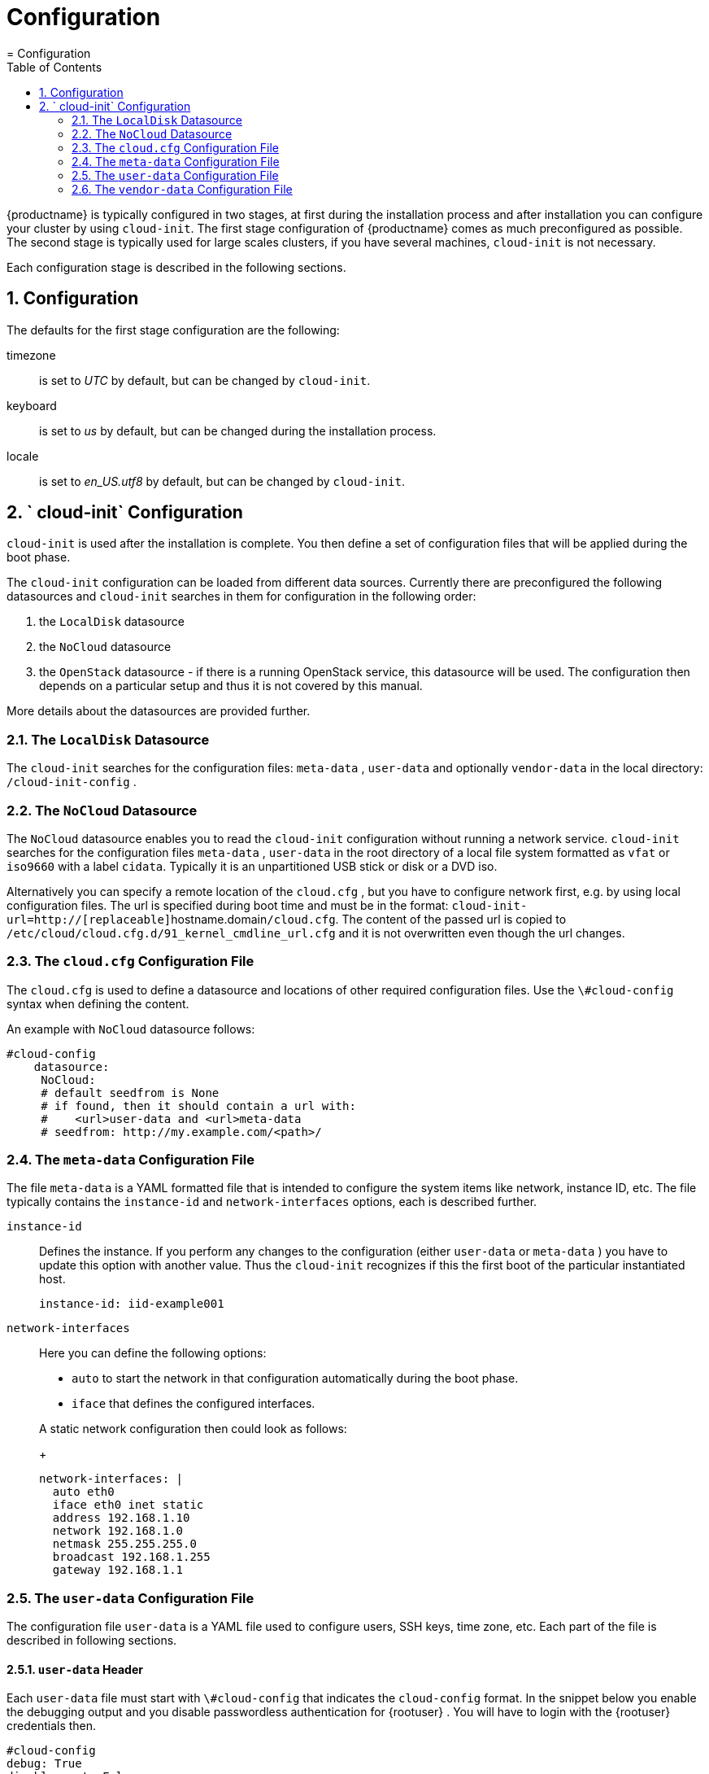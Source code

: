 = Configuration
:doctype: book
:sectnums:
:toc: left
:icons: font
:experimental:
:sourcedir: .
:imagesdir: ./images
= Configuration
:doctype: book
:sectnums:
:toc: left
:icons: font
:experimental:
:imagesdir: ./images

{productname}
is typically configured in two stages, at first during the installation process and after installation you can configure your cluster by using ``cloud-init``.
The first stage configuration of {productname}
 comes as much preconfigured as possible.
The second stage is typically used for large scales clusters, if you have several machines, `cloud-init` is not necessary. 

Each configuration stage is described in the following sections. 

[[_installation.configuration]]
== Configuration


The defaults for the first stage configuration are the following: 

timezone::
is set to _UTC_ by default, but can be changed by ``cloud-init``. 

keyboard::
is set to _us_ by default, but can be changed during the installation process. 

locale::
is set to _en_US.utf8_ by default, but can be changed by ``cloud-init``. 


[[_cloud_init.configuration]]
== ` cloud-init` Configuration

`cloud-init` is used after the installation is complete.
You then define a set of configuration files that will be applied during the boot phase. 

The `cloud-init` configuration can be loaded from different data sources.
Currently there are preconfigured the following datasources and `cloud-init` searches in them for configuration in the following order: 

. the `LocalDisk` datasource 
. the `NoCloud` datasource 
. the `OpenStack` datasource - if there is a running OpenStack service, this datasource will be used. The configuration then depends on a particular setup and thus it is not covered by this manual. 


More details about the datasources are provided further. 

[[_localdisk.datasource]]
=== The `LocalDisk` Datasource


The `cloud-init` searches for the configuration files: [path]``meta-data``
, [path]``user-data``
 and optionally [path]``vendor-data``
 in the local directory: [path]``/cloud-init-config``
. 

[[_nocloud.datasource]]
=== The `NoCloud` Datasource


The `NoCloud` datasource enables you to read the `cloud-init` configuration without running a network service. `cloud-init` searches for the configuration files [path]``meta-data``
, [path]``user-data``
 in the root directory of a local file system formatted as `vfat` or `iso9660` with a label ``cidata``.
Typically it is an unpartitioned USB stick or disk or a DVD iso. 

Alternatively you can specify a remote location of the [path]``cloud.cfg``
, but you have to configure network first, e.g.
by using local configuration files.
The url is specified during boot time and must be in the format: ``cloud-init-url=http://[replaceable]``hostname.domain``/cloud.cfg``.
The content of the passed url is copied to [path]``/etc/cloud/cloud.cfg.d/91_kernel_cmdline_url.cfg``
 and it is not overwritten even though the url changes. 

[[_cloud.config.file]]
=== The [path]``cloud.cfg`` Configuration File


The [path]``cloud.cfg``
 is used to define a datasource and locations of other required configuration files.
Use the `\#cloud-config` syntax when defining the content. 

An example with `NoCloud` datasource follows: 

----
#cloud-config
    datasource:
     NoCloud:
     # default seedfrom is None
     # if found, then it should contain a url with:
     #    <url>user-data and <url>meta-data
     # seedfrom: http://my.example.com/<path>/
----

[[_meta_data.config.file]]
=== The [path]``meta-data`` Configuration File


The file [path]``meta-data``
 is a YAML formatted file that is intended to configure the system items like network, instance ID, etc.
The file typically contains the `instance-id` and `network-interfaces` options, each is described further. 

`instance-id`::
Defines the instance.
If you perform any changes to the configuration (either [path]``user-data``
or [path]``meta-data``
) you have to update this option with another value.
Thus the `cloud-init` recognizes if this the first boot of the particular instantiated host. 
+

----
instance-id: iid-example001
----
`network-interfaces`::
Here you can define the following options: 
** `auto` to start the network in that configuration automatically during the boot phase. 
** `iface` that defines the configured interfaces. 

+
A static network configuration then could look as follows: 
+

----
network-interfaces: |
  auto eth0
  iface eth0 inet static
  address 192.168.1.10
  network 192.168.1.0
  netmask 255.255.255.0
  broadcast 192.168.1.255
  gateway 192.168.1.1
----

[[_user_data.config.file]]
=== The [path]``user-data`` Configuration File


The configuration file [path]``user-data``
 is a YAML file used to configure users, SSH keys, time zone, etc.
Each part of the file is described in following sections. 

[[_user_data.config.header]]
==== [path]``user-data`` Header


Each [path]``user-data``
 file must start with `\#cloud-config` that indicates the `cloud-config` format.
In the snippet below you enable the debugging output and you disable passwordless authentication for {rootuser}
.
You will have to login with the {rootuser}
 credentials then. 

----
#cloud-config
debug: True
disable_root: False
----

[[_user_data.config.runcmd.statements]]
==== ` runcmd` Statements


In the [path]``user-data``
 you can use the `runcmd` statement to run various commands in your system.
The [path]``user-data``
 file can contain only one `runcmd` statement, thus in case you need to run several commands, group them into one statement: 

----
runcmd:
    - /usr/bin/systemctl enable --now ntpd
----


By using the `runcmd` statement, you can perform the following in your system: 

Configure keyboard layout::
configure the German keyboard layout with __nodeadkeys__: 
+

----
runcmd:
  - /usr/bin/localectl set-keymap de-latin1-nodeadkeys
----
Start services::
for example, start the NTP server as described in <<_user_data.config.ntp.server>>. 


[[_user_data.config.authorized_keys]]
==== SSH Keys Management


You can configure the behaviour of adding SSH keys to the [path]``authorized_keys``
 and the SSH login pattern. 

----
ssh_deletekeys: False
ssh_pwauth: True
ssh_authorized_keys:
  - ssh-rsa XXXKEY mail@example.com
----


The option `ssh_deletekeys` disables/enables automatic deletion of old private and public SSH keys of the host.
The default value is `true`{mdash}
the keys are deleted and new keys are generated.
We do not recommend using the default value, as there could be a problem reported by [command]``ssh`` that the keys are incorrect or has been changed after the `cloud-init` configuration has been changed. 

The option `ssh_pwauth: true` allows you to login by using SSH with a password, if the password is set. 

The option `ssh_authorized_keys` defines whether the SSH key will be added to the [path]``authorized_keys``
 file of the user.
If *not* specified otherwise, the default user is {rootuser}
. 

[[_user_data.config.setting.password]]
==== Setting Password


The [path]``user-data``
 file enables you to set default passwords by using the `chpasswd` option: 

----
chpasswd:
  list: |
    root:linux
  expire: True
----


In the example above you set a _linux_ password for {rootuser}
.
The `expire` option defines whether the user will be prompted to change the default password at the first login. 

[[_user_data.config.adding.custom.repository]]
==== Adding Custom Repository


You can add a custom software repository to your system by using the `zypp_repos` option: 

----
zypper:
  repos:
    - id: opensuse-oss
      name: os-oss
      baseurl: http://my.example.com/repo/SUSE-CAASP-{productnumber}-CUSTOM/
      enabled: 1
      autorefresh: 1
    - id: opensuse-oss-update
      name: os-oss-up
      baseurl: http://my.example.com/repo/SUSE-CAASP-{productnumber}-CUSTOM/update
----


The options available are:

`id`::
The local unique ID of the repository, also known as its alias.
(Mandatory.) 

`name`::
A more descriptive string describing the repository, used in the UI.
(Mandatory.) 

`baseurl`::
URL to the directory where the repository's `repodata` directory lives.
(Mandatory.) 

`type`::
Zypper is able to work with three types of repository: `yast2` and `rpm-md` (yum) repositories, as well as `plaindir` - plain directories containing `$$.$$rpm` files. 

`path`::
This is relative to the ``baseurl``; the default is ``/``. 

`gpgcheck`::
Defines whether the source signatures should be checked using GPG. 

`gpgkey`::
Defines the URL for a GPG key. 

`enabled`::
Defaults to `1` (on). Set to `0` to disable the repository: it will be known and listed, but not used. 

`autorefresh`::
Defaults to `1` (on). When on, the local package cache will be updated to the remote version whenever package management actions are performed. 

`priority`::
Defines a source priority, from `1` (lowest) to `200` (highest). The default is ``99``. 


[[_user_data.config.setting.timezone]]
==== Setting Timezone


You can set a default timezone.
Bear in mind that the configured value must exist in [path]``/usr/share/zoneinfo``
: 

----
timezone: Europe/Berlin
----

[[_user_data.config.keyboard.hostname]]
==== Setting Host name


You can set either a host name or, preferably, a fully-qualified domain name for the machine: 

----
hostname: myhost
----


or 

----
fqdn: myhost.example.com
----


The option `preserve_hostname` specifies whether any existing host name should be retained or not.
Enter `true` or `false` as required: 

----
preserve_hostname: true
----

[[_user_data.config.nameserver]]
==== Configuring Name server


You can configure the server to manage the [path]``resolv.conf``
 file and thus set values of the file: 

----
manage_resolv_conf: true
resolv_conf:
  nameservers: ['8.8.4.4', '8.8.8.8']
  searchdomains:
    - foo.example.com
    - bar.example.com
  domain: example.com
  options:
    rotate: true
    timeout: 1
----

[[_user_data.config.ntp.server]]
==== NTP Server Configuration


You can also configure the NTP server.
The following snippet configures three NTP servers during the first boot and the NTP service is enabled and started: 

----
ntp:
  servers:
    - ntp1.example.com
    - ntp2.example.com
    - ntp3.example.com
runcmd:
  - /usr/bin/systemctl enable --now ntpd
----

[[_user_data.config.salt.minion]]
==== {sminion} Configuration


You can use the file to set the {sminion}
and its communication with the {smaster}
. 

----
salt_minion:
  conf:
    master: saltmaster.example.com

  public_key: |
    -----BEGIN PUBLIC KEY-----
    XXX
    -----END PUBLIC KEY-----

  private_key: |
    -----BEGIN RSA PRIVATE KEY-----
    XXX
   -----END RSA PRIVATE KEY-----
----

[[_caasp.roles.assigment]]
==== Assigning Roles to the Cluster Nodes


You need to specify which node of your cluster will be used as the {admin_node}
and which nodes will be used as regular cluster nodes. 

To assign the {admin_node}
role to the cluster node, add the following to the configuration file: 

----
suse_caasp:
  role: admin
----


If the cluster node is assigned the {admin_node}
, all required containers are imported and started.
Bear in mind, that an NTP server must be configured on that machine. 

To other cluster nodes you assign the role ``cluster``.
The machine will register itself as {sminion}
 on the {admin_node}
 and configure a timesync service with {admin_node}
 as a reference.
You do not have to install any NTP server, but if you need to use one, you need to disable the [command]``systemd-timesyncd`` first.
An example of the `cluster` role assignment follows: 

----
suse_caasp:
  role: cluster
  admin_node: admin.example.com
----


where the `admin.example.com` is the host name of the {admin_node}
. 

[[_vendor_data.config.file]]
=== The [path]``vendor-data`` Configuration File


The [path]``vendor-data``
 is an optional configuration file that typically stores data related to the cloud you use.
The data are provided by the entity that launches the cloud instance. 

The format is the same as used for [path]``user-data``
. 